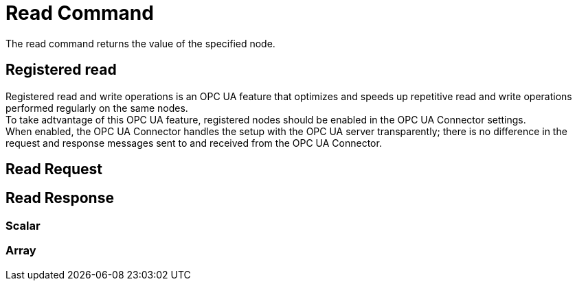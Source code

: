 ////
Copyright (c) 2021 BMW Group

See the AUTHORS file(s) distributed with this work for additional information regarding authorship. 

This Source Code Form is subject to the terms of the Mozilla Public License, v. 2.0.
If a copy of the MPL was not distributed with this file, You can obtain one at https://mozilla.org/MPL/2.0/
SPDX-License-Identifier: MPL-2.0
////

:hardbreaks:

[[read-command]]
= Read Command

The read command returns the value of the specified node.

[[registered-read]]
== Registered read

Registered read and write operations is an OPC UA feature that optimizes and speeds up repetitive read and write operations performed regularly on the same nodes.
To take adtvantage of this OPC UA feature, registered nodes should be enabled in the OPC UA Connector settings.
When enabled, the OPC UA Connector handles the setup with the OPC UA server transparently; there is no difference in the request and response messages sent to and received from the OPC UA Connector.

[[read-request]]
== Read Request

[[read-response]]
== Read Response

=== Scalar

=== Array